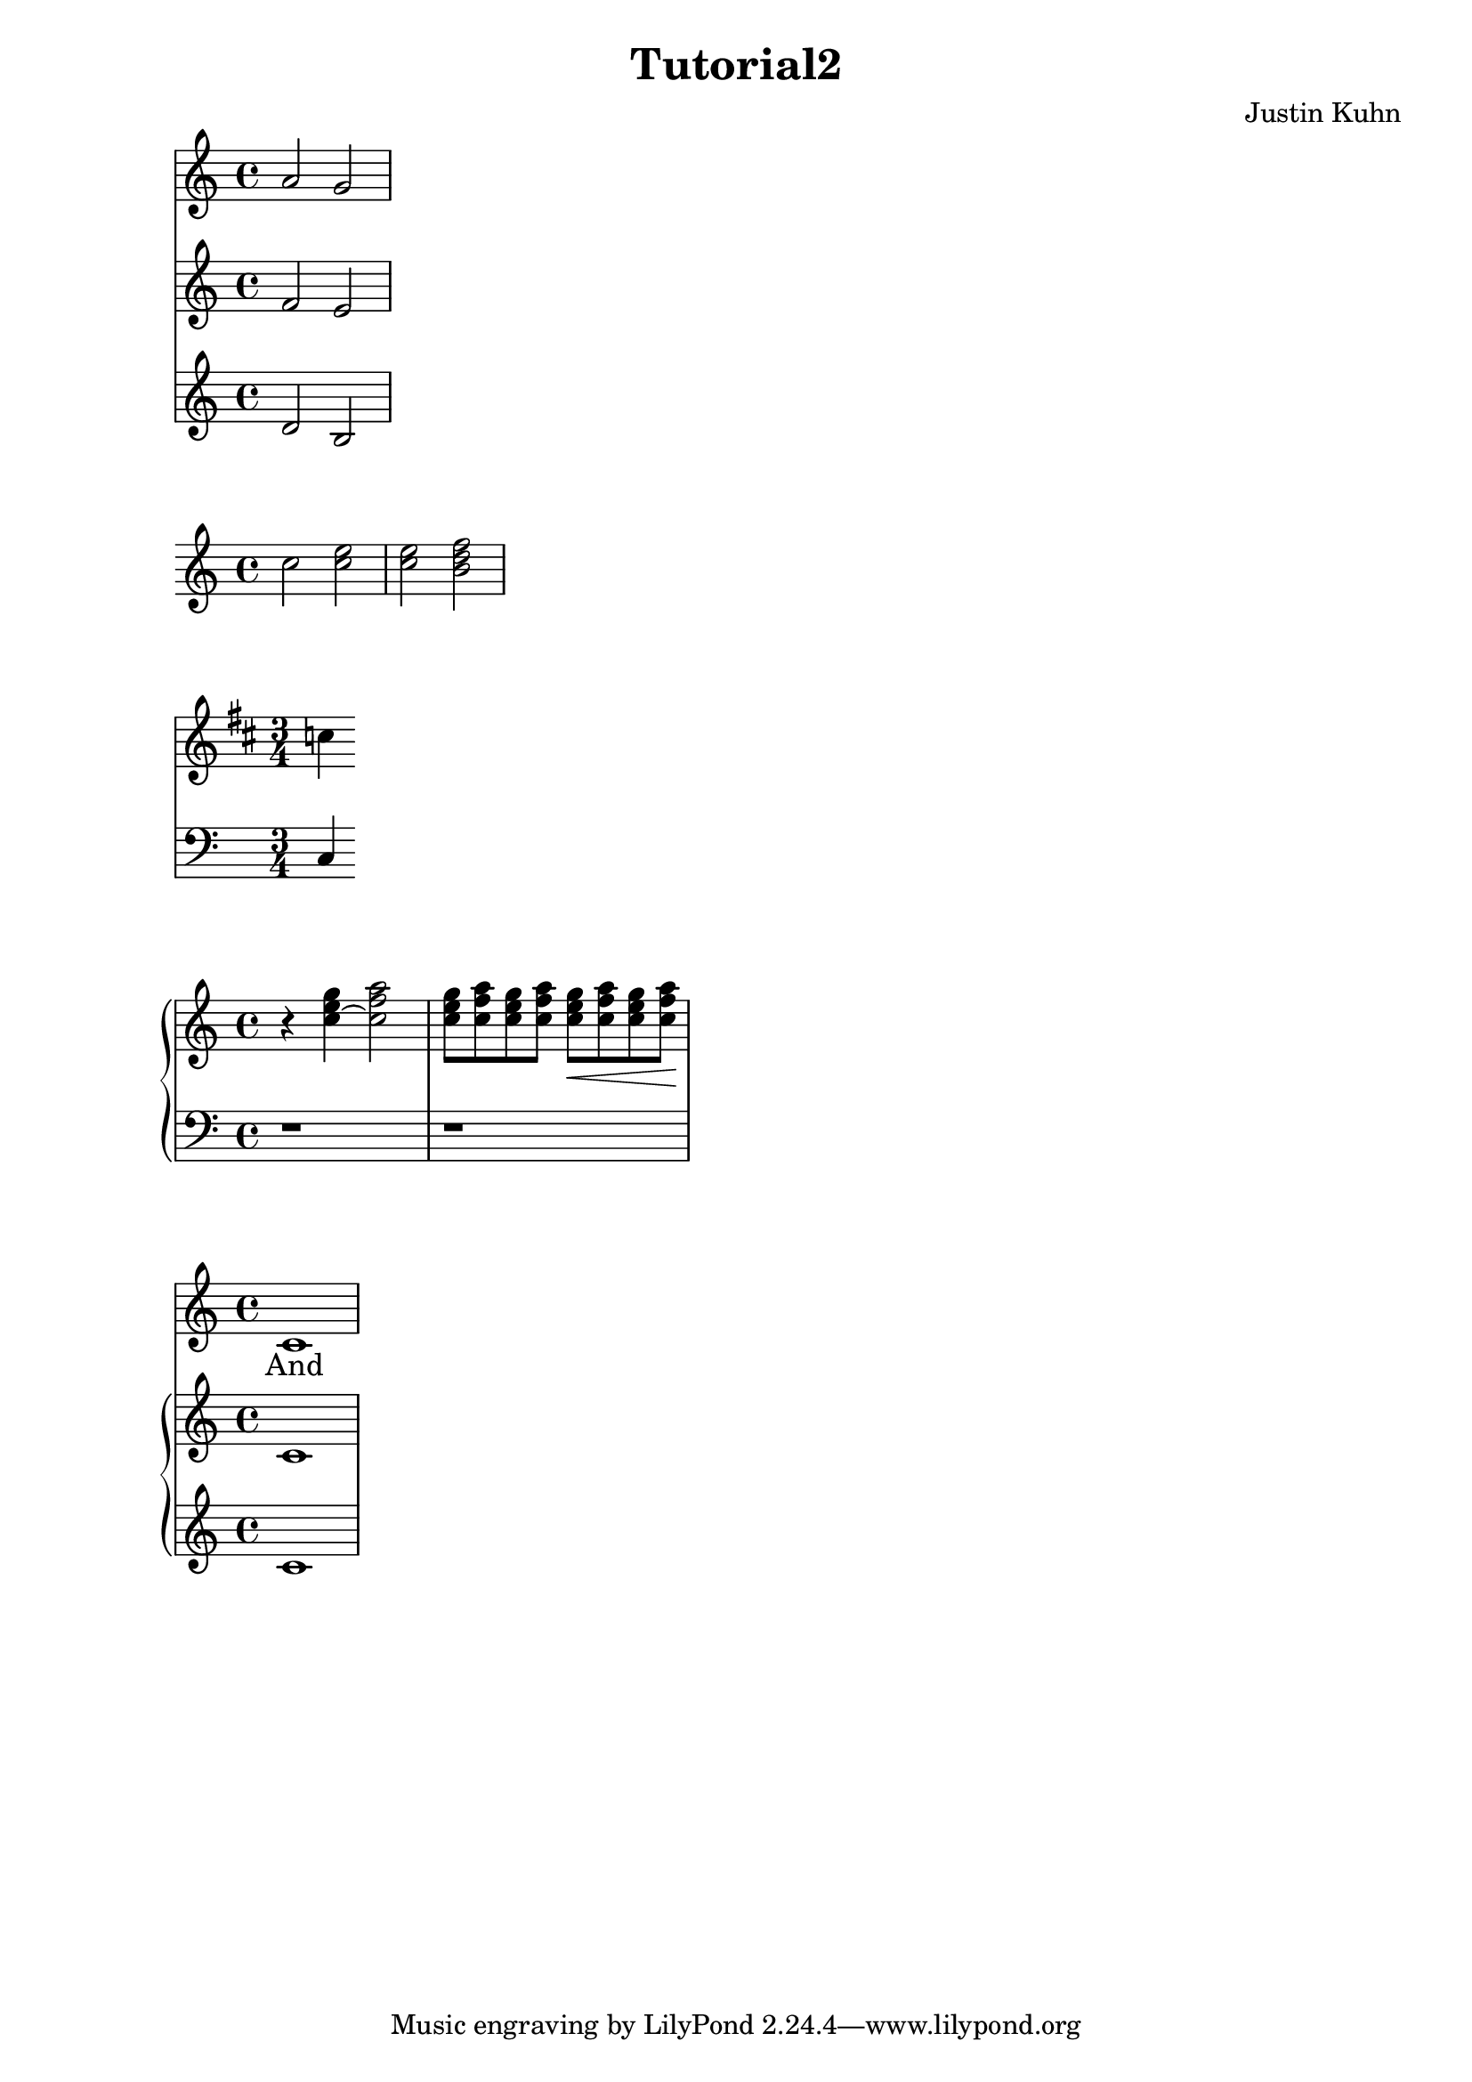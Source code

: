 \version "2.18.2"

\header {
  title = "Tutorial2"
  composer = "Justin Kuhn"
}

%Simultanoues musical expressions
%multiple staves

\relative c'' {
  <<
    { a2 g }
    {f2 e}
    {d2 b}
  >>
}

%single staff

\relative c'' {
  c2 << c e >> |
  << { e2 f} { c2 << b d >> } >> |
}

%multiples staves
\relative c'' {
<<
\new Staff { \clef "treble" \key d \major \time 3/4 c4 }
\new Staff { \clef "bass" c,,4 }
>>
}

%piano and chords

\relative c'' {
  \new PianoStaff 
  <<
    \new Staff {
      \clef "treble"
      r4 <c e g>~ <c f a>2 |
      <c e g>8[ <c f a> <c e g> <c f a> ]
      <c e g>8\<[ <c f a> <c e g> <c f a> ]\!
    }
    \new Staff {
      \clef "bass"
      r1 r
    }
  >>
}

%score must have only one musical expression

\score {
  <<
    \new Staff = "singer" <<
      \new Voice = "vocal" { c'1 }
      \addlyrics { And }
    >>
    \new PianoStaff = "piano" <<
      \new Staff = "upper" { c'1 }
      \new Staff = "lower" { c'1 }
    >>
  >>
  \layout { }
}
